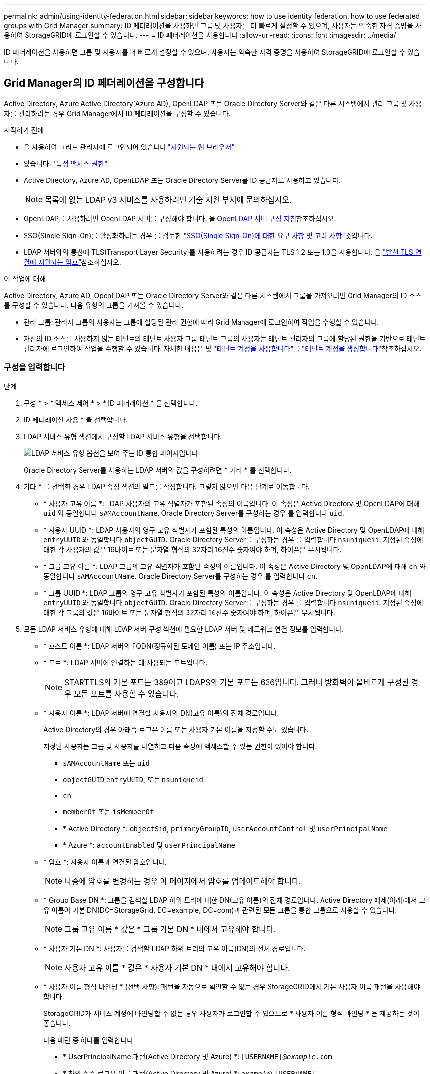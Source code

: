 ---
permalink: admin/using-identity-federation.html 
sidebar: sidebar 
keywords: how to use identity federation, how to use federated groups with Grid Manager 
summary: ID 페더레이션을 사용하면 그룹 및 사용자를 더 빠르게 설정할 수 있으며, 사용자는 익숙한 자격 증명을 사용하여 StorageGRID에 로그인할 수 있습니다. 
---
= ID 페더레이션을 사용합니다
:allow-uri-read: 
:icons: font
:imagesdir: ../media/


[role="lead"]
ID 페더레이션을 사용하면 그룹 및 사용자를 더 빠르게 설정할 수 있으며, 사용자는 익숙한 자격 증명을 사용하여 StorageGRID에 로그인할 수 있습니다.



== Grid Manager의 ID 페더레이션을 구성합니다

Active Directory, Azure Active Directory(Azure AD), OpenLDAP 또는 Oracle Directory Server와 같은 다른 시스템에서 관리 그룹 및 사용자를 관리하려는 경우 Grid Manager에서 ID 페더레이션을 구성할 수 있습니다.

.시작하기 전에
* 을 사용하여 그리드 관리자에 로그인되어 있습니다.link:../admin/web-browser-requirements.html["지원되는 웹 브라우저"]
* 있습니다. link:admin-group-permissions.html["특정 액세스 권한"]
* Active Directory, Azure AD, OpenLDAP 또는 Oracle Directory Server를 ID 공급자로 사용하고 있습니다.
+

NOTE: 목록에 없는 LDAP v3 서비스를 사용하려면 기술 지원 부서에 문의하십시오.

* OpenLDAP를 사용하려면 OpenLDAP 서버를 구성해야 합니다. 을 <<OpenLDAP 서버 구성 지침>>참조하십시오.
* SSO(Single Sign-On)를 활성화하려는 경우 를 검토한 link:requirements-for-sso.html["SSO(Single Sign-On)에 대한 요구 사항 및 고려 사항"]것입니다.
* LDAP 서버와의 통신에 TLS(Transport Layer Security)를 사용하려는 경우 ID 공급자는 TLS 1.2 또는 1.3을 사용합니다. 을 link:supported-ciphers-for-outgoing-tls-connections.html["발신 TLS 연결에 지원되는 암호"]참조하십시오.


.이 작업에 대해
Active Directory, Azure AD, OpenLDAP 또는 Oracle Directory Server와 같은 다른 시스템에서 그룹을 가져오려면 Grid Manager의 ID 소스를 구성할 수 있습니다. 다음 유형의 그룹을 가져올 수 있습니다.

* 관리 그룹: 관리자 그룹의 사용자는 그룹에 할당된 관리 권한에 따라 Grid Manager에 로그인하여 작업을 수행할 수 있습니다.
* 자신의 ID 소스를 사용하지 않는 테넌트의 테넌트 사용자 그룹 테넌트 그룹의 사용자는 테넌트 관리자의 그룹에 할당된 권한을 기반으로 테넌트 관리자에 로그인하여 작업을 수행할 수 있습니다. 자세한 내용은 및 link:../tenant/index.html["테넌트 계정을 사용합니다"]를 link:creating-tenant-account.html["테넌트 계정을 생성합니다"]참조하십시오.




=== 구성을 입력합니다

.단계
. 구성 * > * 액세스 제어 * > * ID 페더레이션 * 을 선택합니다.
. ID 페더레이션 사용 * 을 선택합니다.
. LDAP 서비스 유형 섹션에서 구성할 LDAP 서비스 유형을 선택합니다.
+
image::../media/ldap_service_type.png[LDAP 서비스 유형 옵션을 보여 주는 ID 통합 페이지입니다]

+
Oracle Directory Server를 사용하는 LDAP 서버의 값을 구성하려면 * 기타 * 를 선택합니다.

. 기타 * 를 선택한 경우 LDAP 속성 섹션의 필드를 작성합니다. 그렇지 않으면 다음 단계로 이동합니다.
+
** * 사용자 고유 이름 *: LDAP 사용자의 고유 식별자가 포함된 속성의 이름입니다. 이 속성은 Active Directory 및 OpenLDAP에 대해 `uid` 와 동일합니다 `sAMAccountName`. Oracle Directory Server를 구성하는 경우 를 입력합니다 `uid`.
** * 사용자 UUID *: LDAP 사용자의 영구 고유 식별자가 포함된 특성의 이름입니다. 이 속성은 Active Directory 및 OpenLDAP에 대해 `entryUUID` 와 동일합니다 `objectGUID`. Oracle Directory Server를 구성하는 경우 를 입력합니다 `nsuniqueid`. 지정된 속성에 대한 각 사용자의 값은 16바이트 또는 문자열 형식의 32자리 16진수 숫자여야 하며, 하이픈은 무시됩니다.
** * 그룹 고유 이름 *: LDAP 그룹의 고유 식별자가 포함된 속성의 이름입니다. 이 속성은 Active Directory 및 OpenLDAP에 대해 `cn` 와 동일합니다 `sAMAccountName`. Oracle Directory Server를 구성하는 경우 를 입력합니다 `cn`.
** * 그룹 UUID *: LDAP 그룹의 영구 고유 식별자가 포함된 특성의 이름입니다. 이 속성은 Active Directory 및 OpenLDAP에 대해 `entryUUID` 와 동일합니다 `objectGUID`. Oracle Directory Server를 구성하는 경우 를 입력합니다 `nsuniqueid`. 지정된 속성에 대한 각 그룹의 값은 16바이트 또는 문자열 형식의 32자리 16진수 숫자여야 하며, 하이픈은 무시됩니다.


. 모든 LDAP 서비스 유형에 대해 LDAP 서버 구성 섹션에 필요한 LDAP 서버 및 네트워크 연결 정보를 입력합니다.
+
** * 호스트 이름 *: LDAP 서버의 FQDN(정규화된 도메인 이름) 또는 IP 주소입니다.
** * 포트 *: LDAP 서버에 연결하는 데 사용되는 포트입니다.
+

NOTE: STARTTLS의 기본 포트는 389이고 LDAPS의 기본 포트는 636입니다. 그러나 방화벽이 올바르게 구성된 경우 모든 포트를 사용할 수 있습니다.

** * 사용자 이름 *: LDAP 서버에 연결할 사용자의 DN(고유 이름)의 전체 경로입니다.
+
Active Directory의 경우 아래쪽 로그온 이름 또는 사용자 기본 이름을 지정할 수도 있습니다.

+
지정된 사용자는 그룹 및 사용자를 나열하고 다음 속성에 액세스할 수 있는 권한이 있어야 합니다.

+
*** `sAMAccountName` 또는 `uid`
*** `objectGUID` `entryUUID`, 또는 `nsuniqueid`
*** `cn`
*** `memberOf` 또는 `isMemberOf`
*** * Active Directory *: `objectSid`, `primaryGroupID`, `userAccountControl` 및 `userPrincipalName`
*** * Azure *: `accountEnabled` 및 `userPrincipalName`


** * 암호 *: 사용자 이름과 연결된 암호입니다.
+

NOTE: 나중에 암호를 변경하는 경우 이 페이지에서 암호를 업데이트해야 합니다.

** * Group Base DN *: 그룹을 검색할 LDAP 하위 트리에 대한 DN(고유 이름)의 전체 경로입니다. Active Directory 예제(아래)에서 고유 이름이 기본 DN(DC=StorageGrid, DC=example, DC=com)과 관련된 모든 그룹을 통합 그룹으로 사용할 수 있습니다.
+

NOTE: 그룹 고유 이름 * 값은 * 그룹 기본 DN * 내에서 고유해야 합니다.

** * 사용자 기본 DN *: 사용자를 검색할 LDAP 하위 트리의 고유 이름(DN)의 전체 경로입니다.
+

NOTE: 사용자 고유 이름 * 값은 * 사용자 기본 DN * 내에서 고유해야 합니다.

** * 사용자 이름 형식 바인딩 * (선택 사항): 패턴을 자동으로 확인할 수 없는 경우 StorageGRID에서 기본 사용자 이름 패턴을 사용해야 합니다.
+
StorageGRID가 서비스 계정에 바인딩할 수 없는 경우 사용자가 로그인할 수 있으므로 * 사용자 이름 형식 바인딩 * 을 제공하는 것이 좋습니다.

+
다음 패턴 중 하나를 입력합니다.

+
*** * UserPrincipalName 패턴(Active Directory 및 Azure) *: `[USERNAME]@_example_.com`
*** * 하위 수준 로그온 이름 패턴(Active Directory 및 Azure) *: `_example_\[USERNAME]`
*** * 고유 이름 패턴 *: `CN=[USERNAME],CN=Users,DC=_example_,DC=com`
+
[UserName] * 을 서면 그대로 포함합니다.





. TLS(전송 계층 보안) 섹션에서 보안 설정을 선택합니다.
+
** * STARTTLS 사용 *: STARTTLS를 사용하여 LDAP 서버와의 통신 보안을 설정합니다. 이 옵션은 Active Directory, OpenLDAP 또는 기타 에 대해 권장되지만 Azure에서는 지원되지 않습니다.
** * LDAPS * 사용: LDAPS(LDAP over SSL) 옵션은 TLS를 사용하여 LDAP 서버에 연결합니다. Azure의 경우 이 옵션을 선택해야 합니다.
** * TLS * 사용 안 함: StorageGRID 시스템과 LDAP 서버 간의 네트워크 트래픽은 보호되지 않습니다. 이 옵션은 Azure에서 지원되지 않습니다.
+

NOTE: Active Directory 서버가 LDAP 서명을 적용하는 경우 * TLS 사용 안 함 * 옵션을 사용할 수 없습니다. STARTTLS 또는 LDAPS를 사용해야 합니다.



. STARTTLS 또는 LDAPS를 선택한 경우 연결 보안에 사용되는 인증서를 선택합니다.
+
** * 운영 체제 CA 인증서 사용 *: 운영 체제에 설치된 기본 그리드 CA 인증서를 사용하여 연결을 보호합니다.
** * 사용자 지정 CA 인증서 사용 *: 사용자 지정 보안 인증서를 사용합니다.
+
이 설정을 선택한 경우 사용자 지정 보안 인증서를 복사하여 CA 인증서 텍스트 상자에 붙여 넣습니다.







=== 연결을 테스트하고 구성을 저장합니다

모든 값을 입력한 후 구성을 저장하기 전에 연결을 테스트해야 합니다. StorageGRID는 LDAP 서버에 대한 연결 설정과 바인딩 사용자 이름 형식(제공한 경우)을 확인합니다.

.단계
. Test connection * 을 선택합니다.
. 바인딩 사용자 이름 형식을 제공하지 않은 경우:
+
** 연결 설정이 유효한 경우 "Test connection successful(연결 테스트 성공)" 메시지가 나타납니다. Save * 를 선택하여 설정을 저장합니다.
** 연결 설정이 잘못된 경우 "테스트 연결을 설정할 수 없습니다." 메시지가 나타납니다. 닫기 * 를 선택합니다. 그런 다음 문제를 해결하고 연결을 다시 테스트합니다.


. 바인딩 사용자 이름 형식을 제공한 경우 유효한 통합 사용자의 사용자 이름과 암호를 입력합니다.
+
예를 들어 사용자 이름과 암호를 입력합니다. @ 또는 / 같은 특수 문자를 사용자 이름에 포함하지 마십시오.

+
image::../media/identity_federation_test_connection.png[바인딩 사용자 이름 형식을 확인하는 ID 페더레이션 프롬프트]

+
** 연결 설정이 유효한 경우 "Test connection successful(연결 테스트 성공)" 메시지가 나타납니다. Save * 를 선택하여 설정을 저장합니다.
** 연결 설정, 바인딩 사용자 이름 형식 또는 테스트 사용자 이름과 암호가 올바르지 않으면 오류 메시지가 나타납니다. 모든 문제를 해결하고 연결을 다시 테스트합니다.






== ID 소스와 강제로 동기화합니다

StorageGRID 시스템은 ID 소스에서 페더레이션 그룹과 사용자를 정기적으로 동기화합니다. 사용자 권한을 최대한 빨리 설정하거나 제한하려는 경우 동기화를 강제로 시작할 수 있습니다.

.단계
. ID 페더레이션 페이지로 이동합니다.
. 페이지 맨 위에서 * 서버 동기화 * 를 선택합니다.
+
동기화 프로세스는 환경에 따라 다소 시간이 걸릴 수 있습니다.

+

NOTE: ID 소스에서 페더레이션 그룹과 사용자를 동기화하는 데 문제가 있는 경우 * ID 페더레이션 동기화 실패 * 경고가 트리거됩니다.





== ID 페더레이션을 비활성화합니다

그룹 및 사용자에 대한 ID 페더레이션을 일시적으로 또는 영구적으로 비활성화할 수 있습니다. ID 페더레이션을 사용하지 않도록 설정하면 StorageGRID와 ID 소스 간에 통신이 이루어지지 않습니다. 그러나 구성한 설정은 그대로 유지되므로 나중에 ID 페더레이션을 쉽게 다시 사용할 수 있습니다.

.이 작업에 대해
ID 페더레이션을 사용하지 않도록 설정하기 전에 다음 사항을 확인해야 합니다.

* 페더레이션 사용자는 로그인할 수 없습니다.
* 현재 로그인한 페더레이션 사용자는 세션이 만료될 때까지 StorageGRID 시스템에 대한 액세스 권한을 유지하지만 세션이 만료된 후에는 로그인할 수 없습니다.
* StorageGRID 시스템과 ID 소스 간의 동기화는 수행되지 않으며 동기화되지 않은 계정에 대해서는 알림이 발생하지 않습니다.
* SSO(Single Sign-On)가 * Enabled * 또는 * Sandbox Mode * 로 설정된 경우 * Enable identity federation * 확인란이 비활성화됩니다. ID 페더레이션을 비활성화하려면 Single Sign-On 페이지의 SSO 상태가 * 사용 안 함 * 이어야 합니다. 을 link:../admin/disabling-single-sign-on.html["SSO(Single Sign-On)를 비활성화합니다"]참조하십시오.


.단계
. ID 페더레이션 페이지로 이동합니다.
. ID 페더레이션 사용 * 확인란의 선택을 취소합니다.




== OpenLDAP 서버 구성 지침

OpenLDAP 서버를 ID 페더레이션에 사용하려면 OpenLDAP 서버에서 특정 설정을 구성해야 합니다.


CAUTION: ActiveDirectory 또는 Azure가 아닌 ID 소스의 경우 StorageGRID는 외부에서 비활성화된 사용자에 대한 S3 액세스를 자동으로 차단하지 않습니다. S3 액세스를 차단하려면 사용자의 S3 키를 삭제하거나 모든 그룹에서 사용자를 제거합니다.



=== MemberOf 및 구체화 오버레이

MemberOf 및 구체화 오버레이를 활성화해야 합니다. 자세한 내용은 에서 역방향 그룹 구성원 유지 관리에 대한 지침을 참조하십시오http://www.openldap.org/doc/admin24/index.html["OpenLDAP 설명서: 버전 2.4 관리자 가이드"^].



=== 인덱싱

지정된 인덱스 키워드를 사용하여 다음 OpenLDAP 속성을 구성해야 합니다.

* `olcDbIndex: objectClass eq`
* `olcDbIndex: uid eq,pres,sub`
* `olcDbIndex: cn eq,pres,sub`
* `olcDbIndex: entryUUID eq`


또한 최적의 성능을 위해 사용자 이름 도움말에 언급된 필드를 인덱싱해야 합니다.

에서 역방향 그룹 구성원 유지 관리에 대한 정보를 http://www.openldap.org/doc/admin24/index.html["OpenLDAP 설명서: 버전 2.4 관리자 가이드"^]참조하십시오.
